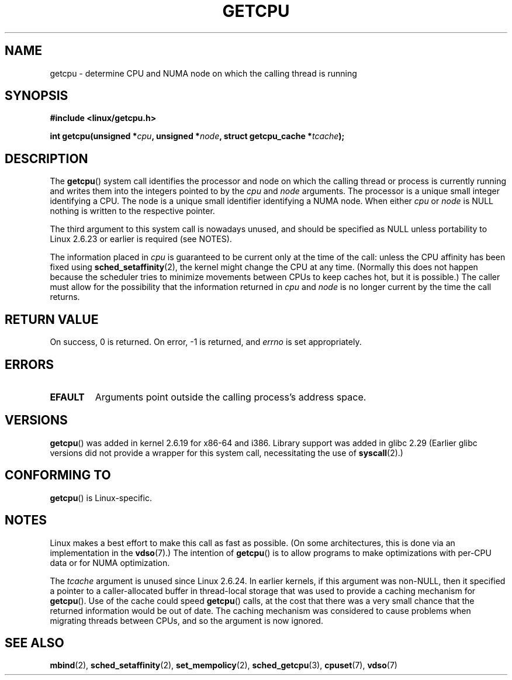 .\" This man page is Copyright (C) 2006 Andi Kleen <ak@muc.de>.
.\"
.\" %%%LICENSE_START(VERBATIM_ONE_PARA)
.\" Permission is granted to distribute possibly modified copies
.\" of this page provided the header is included verbatim,
.\" and in case of nontrivial modification author and date
.\" of the modification is added to the header.
.\" %%%LICENSE_END
.\"
.\" 2008, mtk, various edits
.\"
.TH GETCPU 2 2017-09-15 "Linux" "Linux Programmer's Manual"
.SH NAME
getcpu \- determine CPU and NUMA node on which the calling thread is running
.SH SYNOPSIS
.nf
.B #include <linux/getcpu.h>
.PP
.BI "int getcpu(unsigned *" cpu ", unsigned *" node \
", struct getcpu_cache *" tcache );
.fi
.SH DESCRIPTION
The
.BR getcpu ()
system call identifies the processor and node on which the calling
thread or process is currently running and writes them into the
integers pointed to by the
.I cpu
and
.I node
arguments.
The processor is a unique small integer identifying a CPU.
The node is a unique small identifier identifying a NUMA node.
When either
.I cpu
or
.I node
is NULL nothing is written to the respective pointer.
.PP
The third argument to this system call is nowadays unused,
and should be specified as NULL
unless portability to Linux 2.6.23 or earlier is required (see NOTES).
.PP
The information placed in
.I cpu
is guaranteed to be current only at the time of the call:
unless the CPU affinity has been fixed using
.BR sched_setaffinity (2),
the kernel might change the CPU at any time.
(Normally this does not happen
because the scheduler tries to minimize movements between CPUs to
keep caches hot, but it is possible.)
The caller must allow for the possibility that the information returned in
.I cpu
and
.I node
is no longer current by the time the call returns.
.SH RETURN VALUE
On success, 0 is returned.
On error, \-1 is returned, and
.I errno
is set appropriately.
.SH ERRORS
.TP
.B EFAULT
Arguments point outside the calling process's address space.
.SH VERSIONS
.BR getcpu ()
was added in kernel 2.6.19 for x86-64 and i386.
Library support was added in glibc 2.29
(Earlier glibc versions did not provide a wrapper for this system call,
necessitating the use of
.BR syscall (2).)
.SH CONFORMING TO
.BR getcpu ()
is Linux-specific.
.SH NOTES
Linux makes a best effort to make this call as fast as possible.
(On some architectures, this is done via an implementation in the
.BR vdso (7).)
The intention of
.BR getcpu ()
is to allow programs to make optimizations with per-CPU data
or for NUMA optimization.
.PP
The
.I tcache
argument is unused since Linux 2.6.24.
.\" commit 4307d1e5ada595c87f9a4d16db16ba5edb70dcb1
.\" Author: Ingo Molnar <mingo@elte.hu>
.\" Date:   Wed Nov 7 18:37:48 2007 +0100
.\" x86: ignore the sys_getcpu() tcache parameter
In earlier kernels,
if this argument was non-NULL,
then it specified a pointer to a caller-allocated buffer in thread-local
storage that was used to provide a caching mechanism for
.BR getcpu ().
Use of the cache could speed
.BR getcpu ()
calls, at the cost that there was a very small chance that
the returned information would be out of date.
The caching mechanism was considered to cause problems when
migrating threads between CPUs, and so the argument is now ignored.
.\"
.\" ===== Before kernel 2.6.24: =====
.\" .I tcache
.\" is a pointer to a
.\" .IR "struct getcpu_cache"
.\" that is used as a cache by
.\" .BR getcpu ().
.\" The caller should put the cache into a thread-local variable
.\" if the process is multithreaded,
.\" because the cache cannot be shared between different threads.
.\" .I tcache
.\" can be NULL.
.\" If it is not NULL
.\" .BR getcpu ()
.\" will use it to speed up operation.
.\" The information inside the cache is private to the system call
.\" and should not be accessed by the user program.
.\" The information placed in the cache can change between kernel releases.
.\"
.\" When no cache is specified
.\" .BR getcpu ()
.\" will be slower,
.\" but always retrieve the current CPU and node information.
.\" With a cache
.\" .BR getcpu ()
.\" is faster.
.\" However, the cached information is updated only once per jiffy (see
.\" .BR time (7)).
.\" This means that the information could theoretically be out of date,
.\" although in practice the scheduler's attempt to maintain
.\" soft CPU affinity means that the information is unlikely to change
.\" over the course of the caching interval.
.SH SEE ALSO
.BR mbind (2),
.BR sched_setaffinity (2),
.BR set_mempolicy (2),
.BR sched_getcpu (3),
.BR cpuset (7),
.BR vdso (7)
